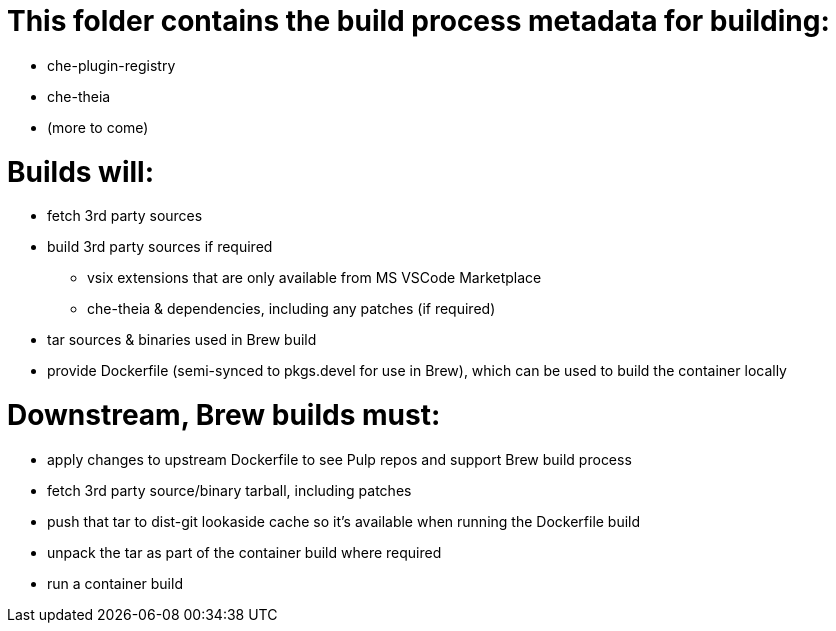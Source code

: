 # This folder contains the build process metadata for building:

* che-plugin-registry
* che-theia
* (more to come)

# Builds will:

* fetch 3rd party sources

* build 3rd party sources if required
** vsix extensions that are only available from MS VSCode Marketplace
** che-theia & dependencies, including any patches (if required)

* tar sources & binaries used in Brew build

* provide Dockerfile (semi-synced to pkgs.devel for use in Brew), which can be used to build the container locally

# Downstream, Brew builds must:

* apply changes to upstream Dockerfile to see Pulp repos and support Brew build process

* fetch 3rd party source/binary tarball, including patches

* push that tar to dist-git lookaside cache so it's available when running the Dockerfile build

* unpack the tar as part of the container build where required

* run a container build

